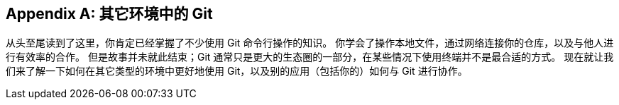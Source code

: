 [appendix]
== 其它环境中的 Git

从头至尾读到了这里，你肯定已经掌握了不少使用 Git 命令行操作的知识。
你学会了操作本地文件，通过网络连接你的仓库，以及与他人进行有效率的合作。
但是故事并未就此结束；Git 通常只是更大的生态圈的一部分，在某些情况下使用终端并不是最合适的方式。
现在就让我们来了解一下如何在其它类型的环境中更好地使用 Git，以及别的应用（包括你的）如何与 Git 进行协作。
